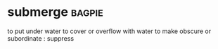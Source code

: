 * submerge :bagpie:
to put under water
to cover or overflow with water
to make obscure or subordinate : suppress
